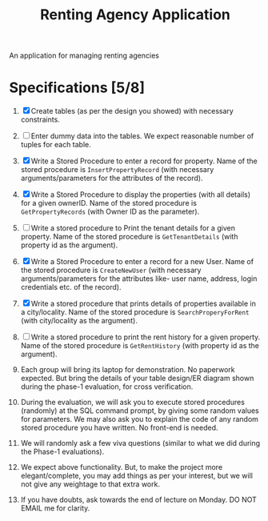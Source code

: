 #+TITLE:Renting Agency Application

An application for managing renting agencies

* Specifications [5/8]
1. [X] Create tables (as per the design you showed) with necessary constraints.
2. [ ] Enter dummy data into the tables. We expect reasonable number of tuples for each table.
3. [X] Write a Stored Procedure to enter a record for property. Name of the stored procedure is ~InsertPropertyRecord~ (with necessary arguments/parameters for the attributes of the record).
4. [X] Write a Stored Procedure to display the properties (with all details) for a given ownerID. Name of the stored procedure is ~GetPropertyRecords~ (with Owner ID as the parameter).
5. [ ] Write a stored procedure to Print the tenant details for a given property. Name of the stored procedure is ~GetTenantDetails~ (with property id as the argument).
6. [X] Write a Stored Procedure to enter a record for a new User. Name of the stored procedure is ~CreateNewUser~ (with necessary arguments/parameters for the attributes like- user name, address, login credentials etc. of the record).
7. [X] Write a stored procedure that prints details of properties available in a city/locality. Name of the stored procedure is ~SearchProperyForRent~ (with city/locality as the argument).
8. [ ] Write a stored procedure to print the rent history for a given property. Name of the stored procedure is ~GetRentHistory~ (with property id as the argument).

9. Each group will bring its laptop for demonstration. No paperwork expected. But bring the details of your table design/ER diagram shown during the phase-1 evaluation, for cross verification.
10. During the evaluation, we will ask you to execute stored procedures (randomly) at the SQL command prompt, by giving some random values for parameters. We may also ask you to explain the code of any random stored procedure you have written. No front-end is needed.
11. We will randomly ask a few viva questions (similar to what we did during the Phase-1 evaluations).
12. We expect above functionality. But, to make the project more elegant/complete, you may add things as per your interest, but we will not give any weightage to that extra work.
13. If you have doubts, ask towards the end of lecture on Monday. DO NOT EMAIL me for clarity.
